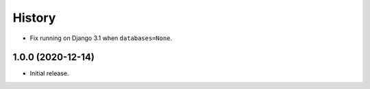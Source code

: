 =======
History
=======

* Fix running on Django 3.1 when ``databases=None``.

1.0.0 (2020-12-14)
------------------

* Initial release.
